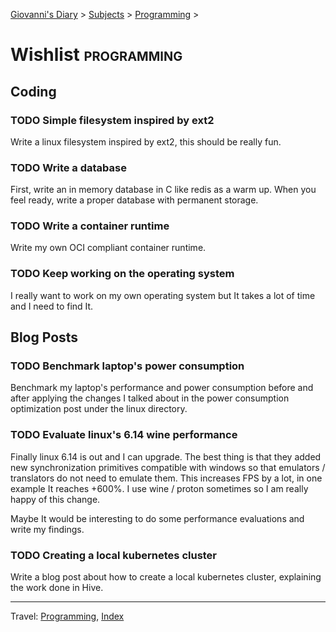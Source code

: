 #+startup: content indent

[[file:../index.org][Giovanni's Diary]] > [[file:../subjects.org][Subjects]] > [[file:programming.org][Programming]] >

* Wishlist :programming:
#+INDEX: Giovanni's Diary!Programming!Wishlist

** Coding

*** TODO Simple filesystem inspired by ext2

Write a linux filesystem inspired by ext2, this should be really fun.

*** TODO Write a database

First, write an in memory database in C like redis as a warm up.
When you feel ready, write a proper database with permanent
storage.

*** TODO Write a container runtime

Write my own OCI compliant container runtime.

*** TODO Keep working on the operating system

I really want to work on my own operating system but It takes
a lot of time and I need to find It.

** Blog Posts

*** TODO Benchmark laptop's power consumption

Benchmark my laptop's performance and power consumption before
and after applying the changes I talked about in the power
consumption optimization post under the linux directory.

*** TODO Evaluate linux's 6.14 wine performance

Finally linux 6.14 is out and I can upgrade. The best thing is
that they added new synchronization primitives compatible with
windows so that emulators / translators do not need to emulate
them. This increases FPS by a lot, in one example It reaches
+600%. I use wine / proton sometimes so I am really happy of
this change.

Maybe It would be interesting to do some performance evaluations
and write my findings.

*** TODO Creating a local kubernetes cluster

Write a blog post about how to create a local kubernetes cluster,
explaining the work done in Hive.

-----

Travel: [[file:programming.org][Programming]], [[file:../theindex.org][Index]]
